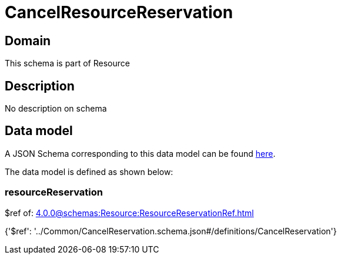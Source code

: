 = CancelResourceReservation

[#domain]
== Domain

This schema is part of Resource

[#description]
== Description

No description on schema


[#data_model]
== Data model

A JSON Schema corresponding to this data model can be found https://tmforum.org[here].

The data model is defined as shown below:


=== resourceReservation
$ref of: xref:4.0.0@schemas:Resource:ResourceReservationRef.adoc[]


{&#x27;$ref&#x27;: &#x27;../Common/CancelReservation.schema.json#/definitions/CancelReservation&#x27;}